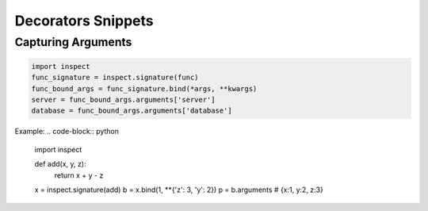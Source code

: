 Decorators Snippets
+++++++++++++++++++

Capturing Arguments
==========================

.. code-block:: python

    import inspect
    func_signature = inspect.signature(func)
    func_bound_args = func_signature.bind(*args, **kwargs)
    server = func_bound_args.arguments['server']
    database = func_bound_args.arguments['database']

Example:
.. code-block:: python

    import inspect

    def add(x, y, z):
        return x + y - z


    x = inspect.signature(add)
    b = x.bind(1, **{'z': 3, 'y': 2})
    p = b.arguments   # {x:1, y:2, z:3}
    
